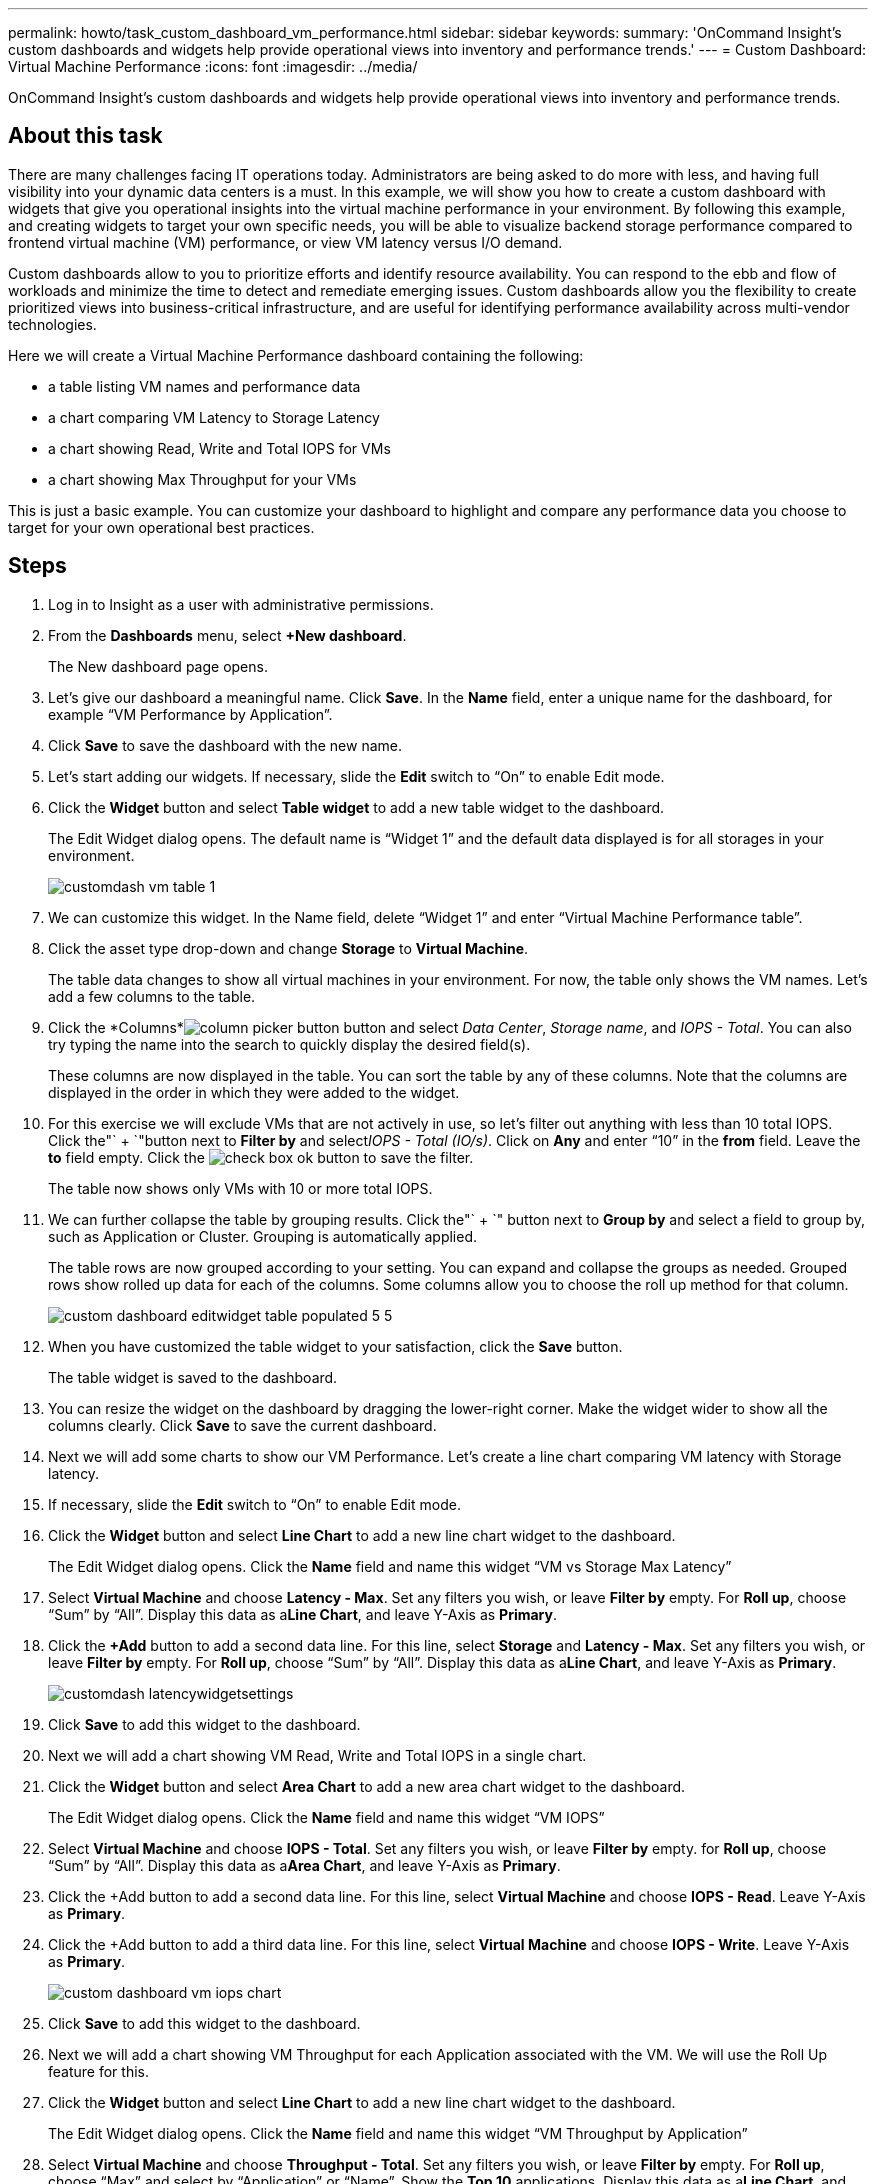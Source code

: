 ---
permalink: howto/task_custom_dashboard_vm_performance.html
sidebar: sidebar
keywords: 
summary: 'OnCommand Insight’s custom dashboards and widgets help provide operational views into inventory and performance trends.'
---
= Custom Dashboard: Virtual Machine Performance
:icons: font
:imagesdir: ../media/

[.lead]
OnCommand Insight's custom dashboards and widgets help provide operational views into inventory and performance trends.

== About this task

There are many challenges facing IT operations today. Administrators are being asked to do more with less, and having full visibility into your dynamic data centers is a must. In this example, we will show you how to create a custom dashboard with widgets that give you operational insights into the virtual machine performance in your environment. By following this example, and creating widgets to target your own specific needs, you will be able to visualize backend storage performance compared to frontend virtual machine (VM) performance, or view VM latency versus I/O demand.

Custom dashboards allow to you to prioritize efforts and identify resource availability. You can respond to the ebb and flow of workloads and minimize the time to detect and remediate emerging issues. Custom dashboards allow you the flexibility to create prioritized views into business-critical infrastructure, and are useful for identifying performance availability across multi-vendor technologies.

Here we will create a Virtual Machine Performance dashboard containing the following:

* a table listing VM names and performance data
* a chart comparing VM Latency to Storage Latency
* a chart showing Read, Write and Total IOPS for VMs
* a chart showing Max Throughput for your VMs

This is just a basic example. You can customize your dashboard to highlight and compare any performance data you choose to target for your own operational best practices.

== Steps

. Log in to Insight as a user with administrative permissions.
. From the *Dashboards* menu, select *+New dashboard*.
+
The New dashboard page opens.

. Let's give our dashboard a meaningful name. Click *Save*. In the *Name* field, enter a unique name for the dashboard, for example "`VM Performance by Application`".
. Click *Save* to save the dashboard with the new name.
. Let's start adding our widgets. If necessary, slide the *Edit* switch to "`On`" to enable Edit mode.
. Click the *Widget* button and select *Table widget* to add a new table widget to the dashboard.
+
The Edit Widget dialog opens. The default name is "`Widget 1`" and the default data displayed is for all storages in your environment.
+
image::../media/customdash_vm_table_1.gif[]

. We can customize this widget. In the Name field, delete "`Widget 1`" and enter "`Virtual Machine Performance table`".
. Click the asset type drop-down and change *Storage* to *Virtual Machine*.
+
The table data changes to show all virtual machines in your environment. For now, the table only shows the VM names. Let's add a few columns to the table.

. Click the *Columns*image:../media/column_picker_button.gif[] button and select _Data Center_, _Storage name_, and _IOPS - Total_. You can also try typing the name into the search to quickly display the desired field(s).
+
These columns are now displayed in the table. You can sort the table by any of these columns. Note that the columns are displayed in the order in which they were added to the widget.

. For this exercise we will exclude VMs that are not actively in use, so let's filter out anything with less than 10 total IOPS. Click the"` + `"button next to *Filter by* and select__IOPS - Total (IO/s)__. Click on *Any* and enter "`10`" in the *from* field. Leave the *to* field empty. Click the image:../media/check_box_ok.gif[] button to save the filter.
+
The table now shows only VMs with 10 or more total IOPS.

. We can further collapse the table by grouping results. Click the"` + `" button next to *Group by* and select a field to group by, such as Application or Cluster. Grouping is automatically applied.
+
The table rows are now grouped according to your setting. You can expand and collapse the groups as needed. Grouped rows show rolled up data for each of the columns. Some columns allow you to choose the roll up method for that column.
+
image::../media/custom_dashboard_editwidget_table_populated_5_5.png[]

. When you have customized the table widget to your satisfaction, click the *Save* button.
+
The table widget is saved to the dashboard.

. You can resize the widget on the dashboard by dragging the lower-right corner. Make the widget wider to show all the columns clearly. Click *Save* to save the current dashboard.
. Next we will add some charts to show our VM Performance. Let's create a line chart comparing VM latency with Storage latency.
. If necessary, slide the *Edit* switch to "`On`" to enable Edit mode.
. Click the *Widget* button and select *Line Chart* to add a new line chart widget to the dashboard.
+
The Edit Widget dialog opens. Click the *Name* field and name this widget "`VM vs Storage Max Latency`"

. Select *Virtual Machine* and choose *Latency - Max*. Set any filters you wish, or leave *Filter by* empty. For *Roll up*, choose "`Sum`" by "`All`". Display this data as a**Line Chart**, and leave Y-Axis as *Primary*.
. Click the *+Add* button to add a second data line. For this line, select *Storage* and *Latency - Max*. Set any filters you wish, or leave *Filter by* empty. For *Roll up*, choose "`Sum`" by "`All`". Display this data as a**Line Chart**, and leave Y-Axis as *Primary*.
+
image::../media/customdash_latencywidgetsettings.gif[]

. Click *Save* to add this widget to the dashboard.
. Next we will add a chart showing VM Read, Write and Total IOPS in a single chart.
. Click the *Widget* button and select *Area Chart* to add a new area chart widget to the dashboard.
+
The Edit Widget dialog opens. Click the *Name* field and name this widget "`VM IOPS`"

. Select *Virtual Machine* and choose *IOPS - Total*. Set any filters you wish, or leave *Filter by* empty. for *Roll up*, choose "`Sum`" by "`All`". Display this data as a**Area Chart**, and leave Y-Axis as *Primary*.
. Click the +Add button to add a second data line. For this line, select *Virtual Machine* and choose *IOPS - Read*. Leave Y-Axis as *Primary*.
. Click the +Add button to add a third data line. For this line, select *Virtual Machine* and choose *IOPS - Write*. Leave Y-Axis as *Primary*.
+
image::../media/custom_dashboard_vm_iops_chart.gif[]

. Click *Save* to add this widget to the dashboard.
. Next we will add a chart showing VM Throughput for each Application associated with the VM. We will use the Roll Up feature for this.
. Click the *Widget* button and select *Line Chart* to add a new line chart widget to the dashboard.
+
The Edit Widget dialog opens. Click the *Name* field and name this widget "`VM Throughput by Application`"

. Select *Virtual Machine* and choose *Throughput - Total*. Set any filters you wish, or leave *Filter by* empty. For *Roll up*, choose "`Max`" and select by "`Application`" or "`Name`". Show the *Top 10* applications. Display this data as a**Line Chart**, and leave Y-Axis as *Primary*.
+
image::../media/customdashboard_vmthroughputsettings.gif[]

. Click *Save* to add this widget to the dashboard.
. You can move widgets by holding down the mouse button anywhere in the top of the widget and dragging to a new location. You can resize widgets by dragging the lower-right corner. Be sure to *Save* the dashboard after you make your changes.
+
Your final VM Performance Dashboard will look like this:
+
image::../media/customdashboard_vm_performance_dashboard.png[]
